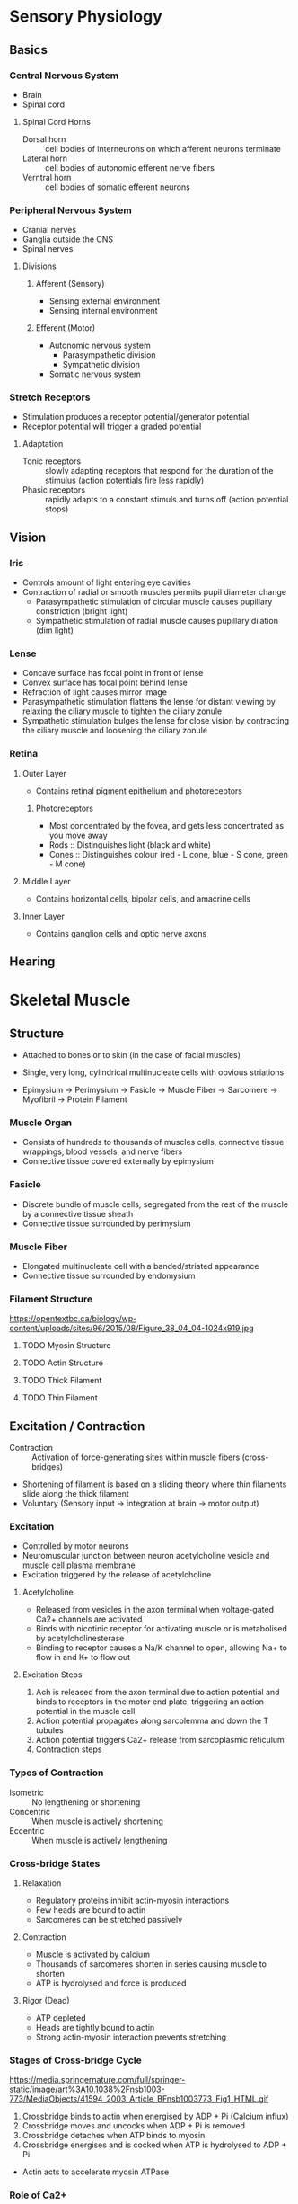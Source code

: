 * Sensory Physiology
** Basics
*** Central Nervous System

- Brain
- Spinal cord

**** Spinal Cord Horns

- Dorsal horn :: cell bodies of interneurons on which afferent neurons terminate
- Lateral horn :: cell bodies of autonomic efferent nerve fibers
- Verntral horn :: cell bodies of somatic efferent neurons

*** Peripheral Nervous System

- Cranial nerves
- Ganglia outside the CNS
- Spinal nerves

**** Divisions
***** Afferent (Sensory)

- Sensing external environment
- Sensing internal environment

***** Efferent (Motor)

- Autonomic nervous system
  - Parasympathetic division
  - Sympathetic division
- Somatic nervous system

*** Stretch Receptors

- Stimulation produces a receptor potential/generator potential
- Receptor potential will trigger a graded potential

**** Adaptation

- Tonic receptors :: slowly adapting receptors that respond for the duration of the stimulus (action potentials fire less rapidly)
- Phasic receptors :: rapidly adapts to a constant stimuls and turns off (action potential stops)

** Vision
*** Iris

- Controls amount of light entering eye cavities
- Contraction of radial or smooth muscles permits pupil diameter change
  - Parasympathetic stimulation of circular muscle causes pupillary constriction (bright light)
  - Sympathetic stimulation of radial muscle causes pupillary dilation (dim light)

*** Lense

- Concave surface has focal point in front of lense
- Convex surface has focal point behind lense
- Refraction of light causes mirror image
- Parasympathetic stimulation flattens the lense for distant viewing by relaxing the ciliary muscle to tighten the ciliary zonule
- Sympathetic stimulation bulges the lense for close vision by contracting the ciliary muscle and loosening the ciliary zonule

*** Retina
**** Outer Layer

- Contains retinal pigment epithelium and photoreceptors

***** Photoreceptors

- Most concentrated by the fovea, and gets less concentrated as you move away
- Rods :: Distinguishes light (black and white)
- Cones :: Distinguishes colour (red - L cone, blue - S cone, green - M cone)

**** Middle Layer

- Contains horizontal cells, bipolar cells, and amacrine cells

**** Inner Layer

- Contains ganglion cells and optic nerve axons

** Hearing
* Skeletal Muscle
** Structure

- Attached to bones or to skin (in the case of facial muscles)
- Single, very long, cylindrical multinucleate cells with obvious striations

- Epimysium -> Perimysium -> Fasicle -> Muscle Fiber -> Sarcomere -> Myofibril -> Protein Filament

*** Muscle Organ

- Consists of hundreds to thousands of muscles cells, connective tissue wrappings, blood vessels, and nerve fibers
- Connective tissue covered externally by epimysium

*** Fasicle

- Discrete bundle of muscle cells, segregated from the rest of the muscle by a connective tissue sheath
- Connective tissue surrounded by perimysium

*** Muscle Fiber

- Elongated multinucleate cell with a banded/striated appearance
- Connective tissue surrounded by endomysium

*** Filament Structure

https://opentextbc.ca/biology/wp-content/uploads/sites/96/2015/08/Figure_38_04_04-1024x919.jpg

**** TODO Myosin Structure
**** TODO Actin Structure
**** TODO Thick Filament
**** TODO Thin Filament
** Excitation / Contraction

- Contraction :: Activation of force-generating sites within muscle fibers (cross-bridges)
- Shortening of filament is based on a sliding theory where thin filaments slide along the thick filament
- Voluntary (Sensory input -> integration at brain -> motor output)

*** Excitation

- Controlled by motor neurons
- Neuromuscular junction between neuron acetylcholine vesicle and muscle cell plasma membrane
- Excitation triggered by the release of acetylcholine

**** Acetylcholine

- Released from vesicles in the axon terminal when voltage-gated Ca2+ channels are activated
- Binds with nicotinic receptor for activating muscle or is metabolised by acetylcholinesterase
- Binding to receptor causes a Na/K channel to open, allowing Na+ to flow in and K+ to flow out

**** Excitation Steps

1. Ach is released from the axon terminal due to action potential and binds to receptors in the motor end plate, triggering an action potential in the muscle cell
2. Action potential propagates along sarcolemma and down the T tubules
3. Action potential triggers Ca2+ release from sarcoplasmic reticulum
4. Contraction steps

*** Types of Contraction

- Isometric :: No lengthening or shortening
- Concentric :: When muscle is actively shortening
- Eccentric :: When muscle is actively lengthening

*** Cross-bridge States
**** Relaxation

- Regulatory proteins inhibit actin-myosin interactions
- Few heads are bound to actin
- Sarcomeres can be stretched passively

**** Contraction

- Muscle is activated by calcium
- Thousands of sarcomeres shorten in series causing muscle to shorten
- ATP is hydrolysed and force is produced

**** Rigor (Dead)

- ATP depleted
- Heads are tightly bound to actin
- Strong actin-myosin interaction prevents stretching

*** Stages of Cross-bridge Cycle

https://media.springernature.com/full/springer-static/image/art%3A10.1038%2Fnsb1003-773/MediaObjects/41594_2003_Article_BFnsb1003773_Fig1_HTML.gif

1. Crossbridge binds to actin when energised by ADP + Pi (Calcium influx)
2. Crossbridge moves and uncocks when ADP + Pi is removed
3. Crossbridge detaches when ATP binds to myosin
4. Crossbridge energises and is cocked  when ATP is hydrolysed to ADP + Pi

- Actin acts to accelerate myosin ATPase

*** Role of Ca2+

- Ca2+ binds to troponin to regulate muscle contraction
- Causes tropomyosin to move, exposing the myosin-binding site on actin

- Ca2+ is released from the sarcoplasmic reticulum in the muscle fiber
- Dantrolene inhibits Ca2+ release
- Small latent period between action potential and muscle fiber shortening occurs

**** Ca2+ Release Steps

1. Muscle action potential propagation down the T-tubule causes ryanodine receptor to open
2. Ca2+ released from lateral sac of sarcoplasmic reticulum
3. Ca2+ binds to troponin, removing the blocking action of tropomyosin
4. Contraction
5. Ca2+ reuptake into the sarcoplasmic reticulum
6. Ca2+ removed from troponin, restoring tropomyosin blocking action

** Force

- Force in series: force of one sarcomere
- Force in parallel: sum of the forces of sarcomeres in parallel

- Depends on cross-sectional area of the fiber

*** Factors
**** Crossbridges in parallel

- Force of each bridge is independent
- Force proportional to number of crossbridges per half-filament
- Forces on left and right side of thick filament don't sum
- https://www.researchgate.net/profile/Geoff_Power/publication/233897858/figure/fig2/AS:652207921823745@1532509894408/A-schematic-depicting-the-sarcomere-length-tension-FL-relationship.png

**** Sarcomeres in series

- Force is same in each sarcomere (links in a chain)
- Number of sarcomeres is total length / sarcomere length

**** Fibers in parallel in muscle

- Force generated by each fiber is independent
- Total force = sum(force / fiber) * # of fibers

** Speed

- Velocity of fiber shortening = (velocity of shortening of 1 sarcomere) * (number of sarcomeres in series)
- Longer muscle fibers have larger shortening range and faster shortening rates

* Cardiovascular System
** Absorption and Filtration at the Capillary Bed
** Structure - Heart
*** Cardiac Muscle

- Located at walls of the heart
- Brancing chains of cells; uni or binucleate
- Striations

** Excitation / Contraction
** Regulation
** Pressure-Volume Loop
** Blood Pressure
